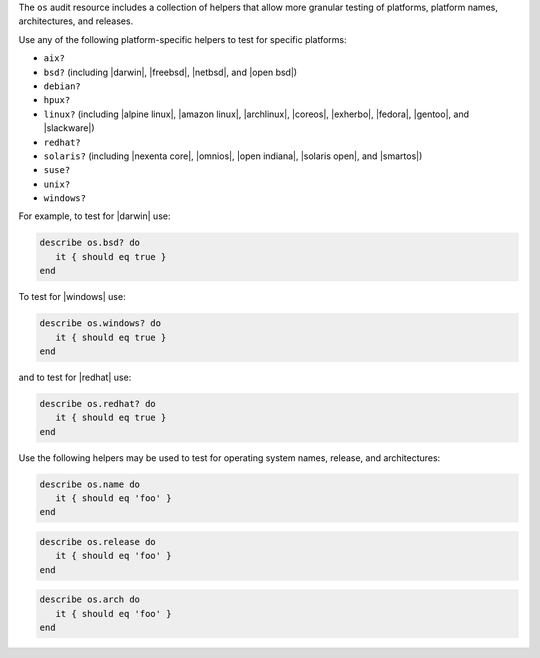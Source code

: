 .. The contents of this file may be included in multiple topics (using the includes directive).
.. The contents of this file should be modified in a way that preserves its ability to appear in multiple topics.


The ``os`` audit resource includes a collection of helpers that allow more granular testing of platforms, platform names, architectures, and releases.

Use any of the following platform-specific helpers to test for specific platforms:

* ``aix?``
* ``bsd?`` (including |darwin|, |freebsd|, |netbsd|, and |open bsd|)
* ``debian?``
* ``hpux?``
* ``linux?`` (including |alpine linux|, |amazon linux|, |archlinux|, |coreos|, |exherbo|, |fedora|, |gentoo|, and |slackware|)
* ``redhat?``
* ``solaris?`` (including |nexenta core|, |omnios|, |open indiana|, |solaris open|, and |smartos|)
* ``suse?``
* ``unix?``
* ``windows?``

For example, to test for |darwin| use:

.. code-block:: ruby

   describe os.bsd? do
      it { should eq true }
   end

To test for |windows| use:

.. code-block:: ruby

   describe os.windows? do
      it { should eq true }
   end

and to test for |redhat| use:

.. code-block:: ruby

   describe os.redhat? do
      it { should eq true }
   end

Use the following helpers may be used to test for operating system names, release, and architectures:

.. code-block:: ruby

   describe os.name do
      it { should eq 'foo' }
   end

.. code-block:: ruby

   describe os.release do
      it { should eq 'foo' }
   end

.. code-block:: ruby

   describe os.arch do
      it { should eq 'foo' }
   end
